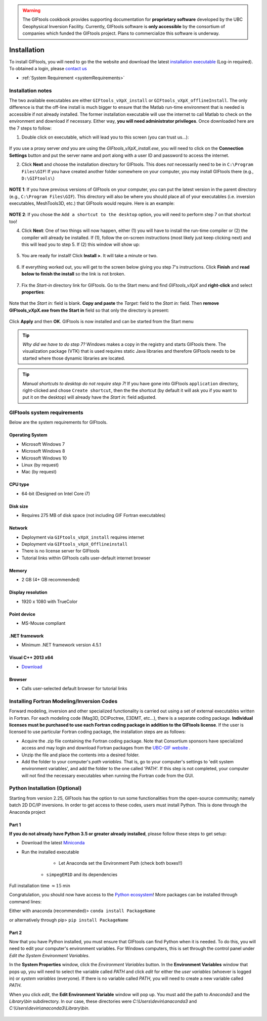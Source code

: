 .. _installation:


.. warning:: The GIFtools cookbook provides supporting documentation for **proprietary software** developed by the UBC Geophysical Inversion Facility. Currently, GIFtools software is **only accessible** by the consortium of companies which funded the GIFtools project. Plans to commercialize this software is underway.

Installation
============

To install GIFtools, you will need to go the the website and download the
latest `installation executable <https://gif.eos.ubc.ca/GIFtools/downloads>`_
(Log-in required). To obtained a login, please `contact us
<http://gif.eos.ubc.ca/contact>`_

- :ref:`System Requirement <systemRequirements>`


Installation notes
------------------

The two available executables are either ``GIFtools_vXpX_install`` or
``GIFtools_vXpX_offlineInstall``. The only difference is that the off-line
install is much bigger to ensure that the Matlab run-time environment that is
needed is accessible if not already installed. The former installation
executable will use the internet to call Matlab to check on the environment
and download if necessary. Either way, **you will need administrator
privileges**. Once downloaded here are the 7 steps to follow:


1. Double click on executable, which will lead you to this screen (you can trust us...):

.. figure:: ../images/giftoolsInstall1.png
    :align: center
    :width: 400



If you use a proxy server *and* you are using the `GIFtools_vXpX_install.exe`, you will need to click on the **Connection Settings** button and put the server name and port along with a user ID and password to access the internet.

2. Click **Next** and choose the installation directory for GIFtools. This does *not* necessarily need to be in ``C:\Program Files\GIF``! If you have created another folder somewhere on your computer, you may install GIFtools there (e.g., ``D:\GIFtools\``)

.. figure:: ../images/giftoolsInstall2.png
    :align: center
    :width: 400



**NOTE 1**:  If you have previous versions of GIFtools on your computer, you can put the latest version in the parent directory (e.g., ``C:\Program Files\GIF``). This directory will also be where you should place all of your executables (i.e. inversion executables, MeshTools3D, etc.) that GIFtools would require. Here is an example:

.. figure:: ../images/giftoolsInstall3.png
    :align: center
    :width: 400



**NOTE 2**: If you chose the ``Add a shortcut to the desktop`` option, you will need to perform step 7 on that shortcut too!


4. Click **Next**: One of two things will now happen, either (1) you will have to install the run-time compiler or (2) the compiler will already be installed. If (1), follow the on-screen instructions (most likely just keep clicking next) and this will lead you to step 5. If (2) this window will show up:

.. figure:: ../images/giftoolsInstall4.png
    :align: center
    :width: 400


5. You are ready for install! Click **Install >**. It will take a minute or two.

.. figure:: ../images/giftoolsInstall5.png
    :align: center
    :width: 400



6. If everything worked out, you will get to the screen below giving you step 7's instructions. Click **Finish** and **read below to finish the install** so the link is not broken.

.. figure:: ../images/giftoolsInstall6.png
    :align: center
    :width: 400



7. Fix the *Start-in*  directory link for GIFtools. Go to the Start menu and find `GIFtools_vXpX` and **right-click** and select **properties**:

.. figure:: ../images/giftoolsInstall7.png
    :align: center
    :width: 300



Note that the *Start in:* field is blank. **Copy and paste** the *Target:*  field to the *Start in:* field. Then **remove GIFtools_vXpX.exe from the Start in** field so that only the directory is present:

.. figure:: ../images/giftoolsInstall8.png
    :align: center
    :width: 300

Click **Apply** and then **OK**. GIFtools is now installed and can be started from the Start menu


.. tip:: *Why did we have to do step 7?* Windows makes a copy in the registry and starts GIFtools there. The visualization package (VTK) that is used requires static Java libraries and therefore GIFtools needs to be started where those dynamic libraries are located.

.. tip:: *Manual shortcuts to desktop do not require step 7!* If you have gone into GIFtools ``application`` directory, right-clicked and chose ``Create shortcut``, then the the shortcut (by default it will ask you if you want to put it on the desktop) will already have the *Start in:* field adjusted.



.. _systemRequirements:

GIFtools system requirements
----------------------------

Below are the system requirements for GIFtools.


Operating System
^^^^^^^^^^^^^^^^

-  Microsoft Windows 7

-  Microsoft Windows 8

-  Microsoft Windows 10

-  Linux (by request)

-  Mac (by request)

CPU type
^^^^^^^^

-  64-bit (Designed on Intel Core i7)

Disk size
^^^^^^^^^

- Requires 275 MB of disk space (not including GIF Fortran executables)

Network
^^^^^^^

-  Deployment via ``GIFtools_vXpX_install`` requires internet

-  Deployment via ``GIFtools_vXpX_Offlineinstall``

-  There is no license server for GIFtools

-  Tutorial links within GIFtools calls user-default internet browser

Memory
^^^^^^

-  2 GB (4+ GB recommended)

Display resolution
^^^^^^^^^^^^^^^^^^

-  1920 x 1080 with TrueColor

Point device
^^^^^^^^^^^^

-  MS-Mouse compliant

.NET framework
^^^^^^^^^^^^^^

-  Minimum .NET framework version 4.5.1


Visual C++ 2013 x64
^^^^^^^^^^^^^^^^^^^

- `Download <https://support.microsoft.com/en-us/help/3179560/update-for-visual-c-2013-and-visual-c-redistributable-package>`__

Browser
^^^^^^^

-  Calls user-selected default browser for tutorial links

.. _PythonInstaller:


Installing Fortran Modeling/Inversion Codes
-------------------------------------------

Forward modeling, inversion and other specialized functionality is carried out using a set of external
executables written in Fortran. For each modeling code (Mag3D, DCIPoctree, E3DMT, etc...), there is a separate
coding package. **Individual licenses must be purchased to use each Fortran coding package in addition to the
GIFtools license**. If the user is licensed to use particular Fortran coding package, the installation steps
are as follows:

- Acquire the .zip file containing the Fortran coding package. Note that Consortium sponsors have specialized access and may login and download Fortran packages from the `UBC-GIF website <https://gif.eos.ubc.ca/about>`__ .

- Unzip the file and place the contents into a desired folder.

- Add the folder to your computer's *path variables*. That is, go to your computer's settings to 'edit system environment variables', and add the folder to the one called 'PATH'. If this step is not completed, your computer will not find the necessary executables when running the Fortran code from the GUI.



Python Installation (Optional)
------------------------------

Starting from version 2.25, GIFtools has the option to run some
functionalities from the open-source community; namely batch 2D DC/IP inversions. In order to get access to
these codes, users must install Python. This is
done through the Anaconda project

Part 1
^^^^^^

**If you do not already have Python 3.5 or greater already installed**, please follow these steps to get setup:

- Download the latest `Miniconda <https://docs.conda.io/en/latest/miniconda.html>`_

- Run the installed executable

        - Let Anaconda set the Environment Path (check both boxes!!)
            .. figure:: ../images/AnacondaPath.png
                :align: center
                :width: 400

    - ``simpegEM1D`` and its dependencies


Full installation time :math:`\approx 15` min

Congratulation, you should now have access to the `Python ecosystem <http://www.developintelligence.com/blog/python-ecosystem-2017/>`_!
More packages can be installed through command lines:

Either with anaconda (recommended)>  ``conda install PackageName``

or alternatively through pip>   ``pip install PackageName``


Part 2
^^^^^^

Now that you have Python installed, you must ensure that GIFtools can find Python when it is needed.
To do this, you will need to edit your computer's environment variables. For Windows computers,
this is set through the control panel under *Edit the System Environment Variables*.

In the **System Properties** window, click the *Environment Variables* button. In the **Environment Variables** window that pops up,
you will need to select the variable called *PATH* and click *edit* for either the *user variables* (whoever is logged in)
or *system variables* (everyone). If there is no variable called *PATH*, you will need to create a new variable called *PATH*.

When you click *edit*, the **Edit Environment Variable** window will pop up. You must add the path to *Anaconda3* and the *Library\\bin* subdirectory.
In our case, these directories were *C:\\Users\\devin\\anaconda3* and *C:\\Users\\devin\\anaconda3\\Library\\bin*.

.. figure:: ../images/InstallEnvironment_Path.png
                :align: center
                :width: 700
